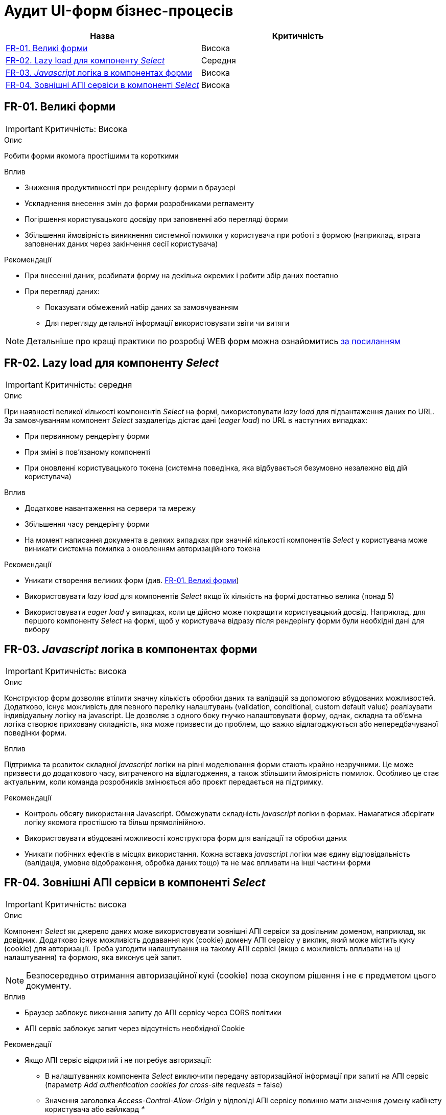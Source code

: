 = Аудит UI-форм бізнес-процесів

|===
|Назва | Критичність

|<<_fr_01>> |Висока
|<<_fr_02>> |Середня
|<<_fr_03>> |Висока
|<<_fr_04>> |Висока

|===

[#_fr_01]
== FR-01. Великі форми
IMPORTANT: Критичність: Висока

.Опис
Робити форми якомога простішими та короткими

.Вплив
* Зниження продуктивності при рендерінгу форми в браузері
* Ускладнення внесення змін до форми розробниками регламенту
* Погіршення користувацького досвіду при заповненні або перегляді форми
* Збільшення ймовірність виникнення системної помилки у користувача при роботі з формою (наприклад, втрата заповнених даних через закінчення сесії користувача)

.Рекомендації
* При внесенні даних, розбивати форму на декілька окремих і робити збір даних поетапно
* При перегляді даних:
** Показувати обмежений набір даних за замовчуванням
** Для перегляду детальної інформації використовувати звіти чи витяги


NOTE: Детальніше про кращі практики по розробці WEB форм можна ознайомитись https://nngroup.com/articles/web-form-design/[за посиланням]

[#_fr_02]
== FR-02. Lazy load для компоненту _Select_
IMPORTANT: Критичність: середня

.Опис
При наявності великої кількості компонентів _Select_ на формі, використовувати _lazy load_ для підвантаження даних по URL.
За замовчуванням компонент _Select_ заздалегідь дістає дані (_eager load_) по URL в наступних випадках:

* При первинному рендерінгу форми
* При зміні в пов'язаному компоненті
* При оновленні користувацького токена (системна поведінка, яка відбувається безумовно незалежно від дій користувача)

.Вплив
* Додаткове навантаження на сервери та мережу
* Збільшення часу рендерінгу форми
* На момент написання документа в деяких випадках при значній кількості компонентів _Select_ у користувача може виникати
системна помилка з оновленням авторизаційного токена

.Рекомендації
* Уникати створення великих форм (див. <<_fr_01>>)
* Використовувати _lazy load_ для компонентів _Select_ якщо їх кількість на формі достатньо велика (понад 5)
* Використовувати _eager load_ у випадках, коли це дійсно може покращити користувацький досвід. Наприклад, для першого
компоненту _Select_ на формі, щоб у користувача відразу після рендерінгу форми були необхідні дані для вибору

[#_fr_03]
== FR-03. _Javascript_ логіка в компонентах форми
IMPORTANT: Критичність: висока

.Опис
Конструктор форм дозволяє втілити значну кількість обробки даних та валідацій за допомогою вбудованих можливостей.
Додатково, існує можливість для певного переліку налаштувань (validation, conditional, custom default value)
реалізувати індивідуальну логіку на javascript. Це дозволяє з одного боку гнучко налаштовувати форму, однак, складна
та об'ємна логіка створює приховану складність, яка може призвести до проблем, що важко відлагоджуються або
непередбачуваної поведінки форми.

.Вплив
Підтримка та розвиток складної _javascript_ логіки на рівні моделювання форми стають крайно незручними. Це може призвести
до додаткового часу, витраченого на відлагодження, а також збільшити ймовірність помилок. Особливо це стає актуальним,
коли команда розробників змінюється або проєкт передається на підтримку.

.Рекомендації
* Контроль обсягу використання Javascript. Обмежувати складність _javascript_ логіки в формах. Намагатися зберігати логіку
якомога простішою та більш прямолінійною.
* Використовувати вбудовані можливості конструктора форм для валідації та обробки даних
* Уникати побічних ефектів в місцях використання. Кожна вставка _javascript_ логіки має єдину відповідальність (валідація,
умовне відображення, обробка даних тощо) та не має впливати на інші частини форми

[#_fr_04]
== FR-04. Зовнішні АПІ сервіси в компоненті _Select_
IMPORTANT: Критичність: висока

.Опис
Компонент _Select_ як джерело даних може використовувати зовнішні АПІ сервіси за довільним доменом, наприклад,
як довідник. Додатково існує можливість додавання кук (cookie) домену АПІ сервісу у виклик, який може містить куку
(cookie) для авторизації. Треба узгодити налаштування на такому АПІ сервісі (якщо є можливість впливати на ці
налаштування) та формою, яка виконує цей запит.

NOTE: Безпосередньо отримання авторизаційної кукі (cookie) поза скоупом рішення і не є предметом цього документу.

.Вплив
* Браузер заблокує виконання запиту до АПІ сервісу через CORS політики
* АПІ сервіс заблокує запит через відсутність необхідної Cookie

.Рекомендації
* Якщо АПІ сервіс відкритий і не потребує авторизації:
** В налаштуваннях компонента _Select_ виключити передачу авторизаційної інформації при запиті на АПІ сервіс (параметр
_Add authentication cookies for cross-site requests_ = false)
** Значення заголовка _Access-Control-Allow-Origin_ у відповіді АПІ сервісу повинно мати значення домену кабінету
користувача або вайлкард _*_
* Якщо АПІ сервіс потребує авторизації та рішення припускає наявність кукі (cookie) для авторизації на домен АПІ сервісу
в браузері необхідні наступні умови:
** В налаштуваннях компонента _Select_ додати передачу авторизаційної інформації при запиті на АПІ сервіс (параметр _Add
authentication cookies for cross-site requests_ = true)
** Значення заголовка _Access-Control-Allow-Origin_ у відповіді АПІ сервісу повинно мати значення домену кабінету
користувача (https://developer.mozilla.org/en-US/docs/Web/HTTP/CORS/Errors/CORSNotSupportingCredentials[вайлдард _*_
 не допускається])
* Додатково перед виходом в промислове середовище потрібно перевірити налаштування АПІ сервісу та форми та впевнитися, що
вони заздалегідь адаптовані до вимог CORS політик. Наприклад, домен користувача кабінету доданий в налаштування зовнішнього
АПІ сервісу

== FR-05. Компонент карти. Інтеграція з підкладинками

.Опис
При необхідності інтеграції з кастомними підкладинками на картах, враховувати CORS політики, які додатково
повинні бути налаштовані на API-Gateway https://jiraeu.epam.com/browse/MDTUDDM-23166[MDTUDDM-23166]

== FR-06. Вкладеність компонентів зі складними зв'язками

== FR-07. Експериментальні компоненти

== FR-08. Ліміти на критеріях пошуку для селектів

== FR-09. Математичні обчислення

== FR-10. Компонент Number

== FR-11. Маска на текст філді

== FR-12. Edit grid. Велика кількість записів
// TODO: Подивитись на приклади у Еміля та РПЗМ
// TODO: Почитати про optimized rendering фічу

== FR-13. Ручні зміни в дефінішенах компонентів форми